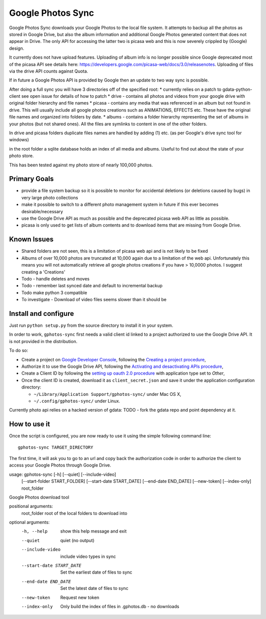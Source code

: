 ====================
 Google Photos Sync
====================

Google Photos Sync downloads your Google Photos to the local file system.
It attempts to backup all the photos as stored in Google Drive, but also
the album information and additional Google Photos generated content that does
not appear in Drive. The only API for accessing the latter two is picasa web and
this is now severely crippled by (Google) design.

It currently does not have upload features. Uploading of album info is no
longer possible since Google deprecated most of the picasa API see details
here: https://developers.google.com/picasa-web/docs/3.0/releasenotes. Uploading
of files via the drive API counts against Quota.

If in future a Google Photos API is provided by Google then an update to two
way sync is possible.

After doing a full sync you will have 3 directories off of the specified root:
* currently relies on a patch to gdata-python-client see open issue for details of how to patch
* drive - contains all photos and videos from your google drive with original folder hierarchy and file names
* picasa - contains any media that was referenced in an album but not found in drive. This will usually include all google photos creations such as ANIMATIONS, EFFECTS etc. These have the original file names and organized into folders by date.
* albums - contains a folder hierarchy representing the set of albums in your photos (but not shared ones). All the files are symlinks to content in one of the other folders.

In drive and picasa folders duplicate files names are handled by adding (1) etc. (as per Google's drive sync tool for windows)

in the root folder a sqlite database holds an index of all media and albums. Useful to find out about the state of your photo store.

This has been tested against my photo store of nearly 100,000 photos.

Primary Goals
--------------
* provide a file system backup so it is possible to monitor for accidental deletions (or deletions caused by bugs) in very large photo collections
* make it possible to switch to a different photo management system in future if this ever becomes desirable/necessary
* use the Google Drive API as much as possible and the deprecated picasa web API as little as possible.
*   picasa is only used to get lists of album contents and to download items that are missing from Google Drive.

Known Issues
------------
* Shared folders are not seen, this is a limitation of picasa web api and is not likely to be fixed
* Albums of over 10,000 photos are truncated at 10,000 again due to a limitation of the web api. Unfortunately this means you will not automatically retrieve all google photos creations if you have > 10,0000 photos. I suggest creating a 'Creations'
* Todo - handle deletes and moves
* Todo - remember last synced date and default to incremental backup
* Todo make python 3 compatible
* To investigate - Download of video files seems slower than it should be

Install and configure
---------------------

Just run ``python setup.py`` from the source directory to install it in your system.

In order to work, ``gphotos-sync`` first needs a valid client id linked to a project
authorized to use the Google Drive API. It is not provided in the distribution.

To do so:

* Create a project on `Google Developer Console`_, following the `Creating a project procedure`_,

* Authorize it to use the Google Drive API, following the `Activating and desactivating APIs procedure`_,

* Create a Client ID by following the `setting up oauth 2.0 procedure`_ with application type set to `Other`,

* Once the client ID is created, download it as ``client_secret.json`` and save it under the application 
  configuration directory:

  - ``~/Library/Application Support/gphotos-sync/`` under Mac OS X,
  - ``~/.config/gphotos-sync/`` under Linux.

.. _`Google Developer Console`: https://developers.google.com/console/
.. _`Creating a project procedure`: https://developers.google.com/console/help/new/#creatingaproject
.. _`Activating and Desactivating APIs procedure`: https://developers.google.com/console/help/new/#activating-and-deactivating-apis
.. _`setting up oauth 2.0 procedure`: https://developers.google.com/console/help/new/#setting-up-oauth-20

Currently photo api relies on a hacked version of gdata: TODO - fork the gdata repo and
point dependency at it.

How to use it
-------------

Once the script is configured, you are now ready to use it using the simple following command line::

    gphotos-sync TARGET_DIRECTORY

The first time, it will ask you to go to an url and copy back the authorization code in order
to authorize the client to access your Google Photos through Google Drive.

usage: gphotos-sync [-h] [--quiet] [--include-video]
                    [--start-folder START_FOLDER] [--start-date START_DATE]
                    [--end-date END_DATE] [--new-token] [--index-only]
                    root_folder

Google Photos download tool

positional arguments:
  root_folder           root of the local folders to download into

optional arguments:
  -h, --help            show this help message and exit
  --quiet               quiet (no output)
  --include-video       include video types in sync
  --start-date START_DATE
                        Set the earliest date of files to sync
  --end-date END_DATE   Set the latest date of files to sync
  --new-token           Request new token
  --index-only          Only build the index of files in .gphotos.db - no
                        downloads


